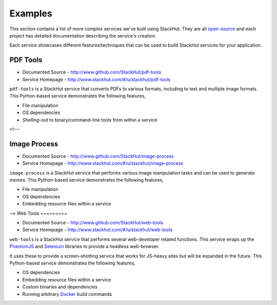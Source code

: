.. _examples_index:

********
Examples
********

This section contains a list of more complex services we've built using StackHut. They are all `open-source <http://www.github.com/StackHut>`_ and each project has detailed documentation describing the service's creation.

Each service showcases different features/techniques that can be used to build StackHut services for your application.


PDF Tools
=========

* Documented Source - http://www.github.com/StackHut/pdf-tools
* Service Homepage - http://www.stackhut.com/#/u/stackhut/pdf-tools

``pdf-tools`` is a StackHut service that converts PDFs to various formats, including to text and multiple image formats. This Python-based service demonstrates the following features,

* File manipulation
* OS dependencies
* *Shelling*-out to binary/command-line tools from within a service

<!---

Image Process
=============

* Documented Source - http://www.github.com/StackHut/image-process
* Service Homepage - http://www.stackhut.com/#/u/stackhut/image-process

``image-process`` is a StackHut service that performs various image manipulation tasks and can be used to generate *memes*. This Python-based service demonstrates the following features,

* File manipulation
* OS dependencies
* Embedding resource files within a service

-->
Web Tools
=========

* Documented Source - http://www.github.com/StackHut/web-tools
* Service Homepage - http://www.stackhut.com/#/u/stackhut/web-tools

``web-tools`` is a StackHut service that performs several web-developer related functions. This service wraps up the `PhantomJS <http://phantomjs.org/>`_ and `Selenium <http://www.seleniumhq.org/>`_ libraries to provide a headless web-browser. 

It uses these to provide a screen-shotting service that works for JS-heavy sites but will be expanded in the future. This Python-based service demonstrates the following features,

* OS dependencies
* Embedding resource files within a service
* Custom binaries and dependencies
* Running arbitrary `Docker <http://www.docker.com>`_ build commands

